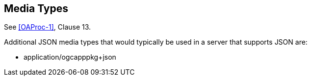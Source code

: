 [[mediatypes]]
== Media Types

See <<OAProc-1>>, Clause 13.

Additional JSON media types that would typically be used in a server that supports JSON are:

* application/ogcapppkg+json
